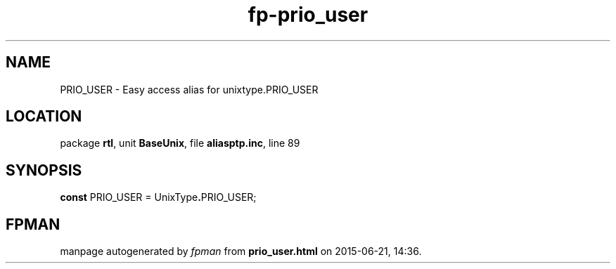 .\" file autogenerated by fpman
.TH "fp-prio_user" 3 "2014-03-14" "fpman" "Free Pascal Programmer's Manual"
.SH NAME
PRIO_USER - Easy access alias for unixtype.PRIO_USER
.SH LOCATION
package \fBrtl\fR, unit \fBBaseUnix\fR, file \fBaliasptp.inc\fR, line 89
.SH SYNOPSIS
\fBconst\fR PRIO_USER = UnixType\fB.\fRPRIO_USER;

.SH FPMAN
manpage autogenerated by \fIfpman\fR from \fBprio_user.html\fR on 2015-06-21, 14:36.

